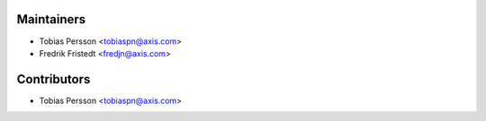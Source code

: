 ============
Maintainers
============

* Tobias Persson <tobiaspn@axis.com>
* Fredrik Fristedt <fredjn@axis.com>

============
Contributors
============

* Tobias Persson <tobiaspn@axis.com>
